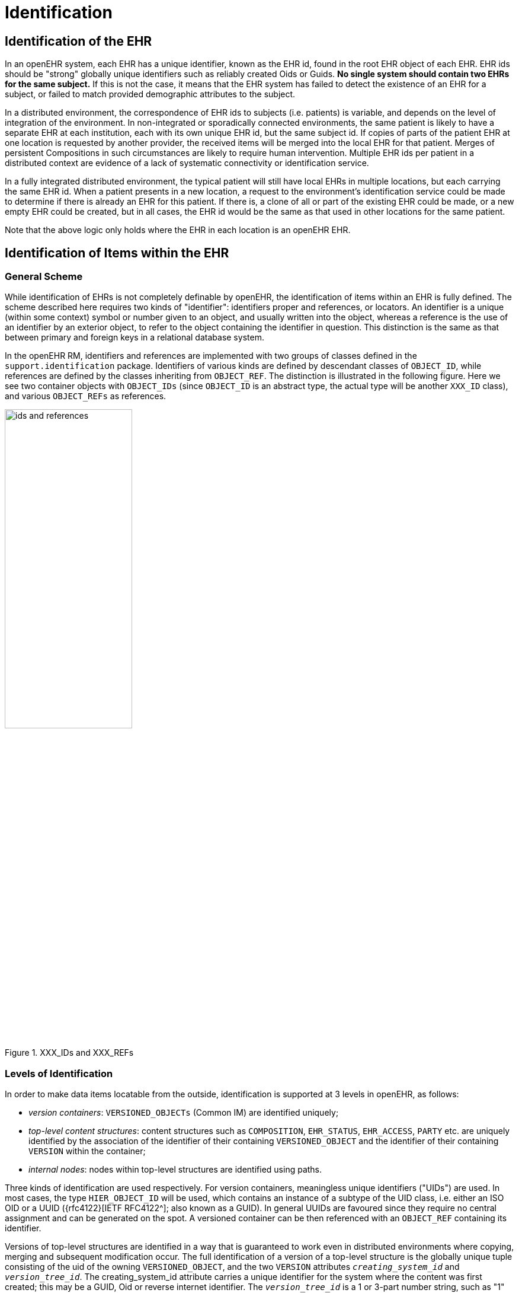 = Identification

== Identification of the EHR

In an openEHR system, each EHR has a unique identifier, known as the EHR id, found in the root
EHR object of each EHR. EHR ids should be "strong" globally unique identifiers such as reliably created
Oids or Guids. *No single system should contain two EHRs for the same subject.* If this is not
the case, it means that the EHR system has failed to detect the existence of an EHR for a subject, or
failed to match provided demographic attributes to the subject.

In a distributed environment, the correspondence of EHR ids to subjects (i.e. patients) is variable, and
depends on the level of integration of the environment. In non-integrated or sporadically connected
environments, the same patient is likely to have a separate EHR at each institution, each with its own
unique EHR id, but the same subject id. If copies of parts of the patient EHR at one location is
requested by another provider, the received items will be merged into the local EHR for that patient.
Merges of persistent Compositions in such circumstances are likely to require human intervention.
Multiple EHR ids per patient in a distributed context are evidence of a lack of systematic connectivity
or identification service.

In a fully integrated distributed environment, the typical patient will still have local EHRs in multiple
locations, but each carrying the same EHR id. When a patient presents in a new location, a request to
the environment’s identification service could be made to determine if there is already an EHR for
this patient. If there is, a clone of all or part of the existing EHR could be made, or a new empty EHR
could be created, but in all cases, the EHR id would be the same as that used in other locations for the
same patient.

Note that the above logic only holds where the EHR in each location is an openEHR EHR.

== Identification of Items within the EHR

=== General Scheme

While identification of EHRs is not completely definable by openEHR, the identification of items
within an EHR is fully defined. The scheme described here requires two kinds of "identifier": identifiers
proper and references, or locators. An identifier is a unique (within some context) symbol or
number given to an object, and usually written into the object, whereas a reference is the use of an
identifier by an exterior object, to refer to the object containing the identifier in question. This distinction
is the same as that between primary and foreign keys in a relational database system.

In the openEHR RM, identifiers and references are implemented with two groups of classes defined
in the `support.identification` package. Identifiers of various kinds are defined by descendant
classes of `OBJECT_ID`, while references are defined by the classes inheriting from `OBJECT_REF`. The
distinction is illustrated in the following figure. Here we see two container objects with `OBJECT_IDs` (since
`OBJECT_ID` is an abstract type, the actual type will be another `XXX_ID` class), and various
`OBJECT_REFs` as references.

[.text-center]
.XXX_IDs and XXX_REFs
image::{diagrams_uri}/ids_and_references.png[id=ids_and_references,align="center", width=50%]

=== Levels of Identification

In order to make data items locatable from the outside, identification is supported at 3 levels in
openEHR, as follows:

* _version containers_: `VERSIONED_OBJECTs` (Common IM) are identified uniquely;
* _top-level content structures_: content structures such as `COMPOSITION`, `EHR_STATUS`, `EHR_ACCESS`, `PARTY` etc. are uniquely identified by the association of the identifier of their containing `VERSIONED_OBJECT` and the identifier of their containing `VERSION` within the container;
* _internal nodes_: nodes within top-level structures are identified using paths.

Three kinds of identification are used respectively. For version containers, meaningless unique identifiers ("UIDs") are used. In most cases, the type `HIER_OBJECT_ID` will be used, which contains an instance of a subtype of the UID class, i.e. either an ISO OID or a UUID ({rfc4122}[IETF RFC4122^]; also known as a GUID). In general UUIDs are favoured since they require no central assignment and can be generated on the spot. A versioned container can be then referenced
with an `OBJECT_REF` containing its identifier.

Versions of top-level structures are identified in a way that is guaranteed to work even in distributed
environments where copying, merging and subsequent modification occur. The full identification of a
version of a top-level structure is the globally unique tuple consisting of the uid of the owning
`VERSIONED_OBJECT`, and the two `VERSION` attributes `_creating_system_id_` and `_version_tree_id_`. The
creating_system_id attribute carries a unique identifier for the system where the content was first created;
this may be a GUID, Oid or reverse internet identifier. The `_version_tree_id_` is a 1 or 3-part
number string, such as "1" or for a branch, "1.2.1". A typical version identification tuple is as follows:

```
F7C5C7B7-75DB-4b39-9A1E-C0BA9BFDBDEC    -- id of VERSIONED_COMPOSITION
au.gov.health.rdh.ehr1                  -- id of creating system
2                                       -- current version
```

This 3-part tuple is known as a "Version locator" and is defined by the class `OBJECT_VERSION_ID`
in the support.identification package. A `VERSION` can be _referred to_ using a normal
`OBJECT_REF` that contains a copy of the version’s `OBJECT_VERSION_ID`. The openEHR version
identification scheme is described in detail in the `change_control` package section of the Common IM.

The last component of identification is the path, used to refer to an interior node of a top-level structure
identified by its Version locator. Paths in openEHR follow an Xpath style syntax, with slight
abbreviations to shorten paths in the most common cases. Paths are described in detail below.
To refer to an interior data node from outside a top-level structure, a combination of a Version locator
and a path is required. This is formalised in the `LOCATABLE_REF` class in the `identification`
package section of the Support IM. A Universal Resource Identifier (URI) form can also be used,
defined by the {openehr_rm_data_types}#_uri_package[data type `DV_EHR_URI`^]. This type provides a single string expression
in the scheme-space "ehr:" which can be used to refer to an interior data node from anywhere (it can
also be used to represent queries; see below). Any `LOCATABLE_REF` can be converted to a
`DV_EHR_URI`, although not all `DV_EHR_URIs` are `LOCATABLE_REFs`.

The figure below summarises how various types of `OBJECT_ID` and `OBJECT_REF` are used to identify
objects, and to reference them from the outside, respectively.

[.text-center]
.How to reference various levels of object
image::{diagrams_uri}/object_referencing.png[id=object_referencing,align="center", width=65%]
